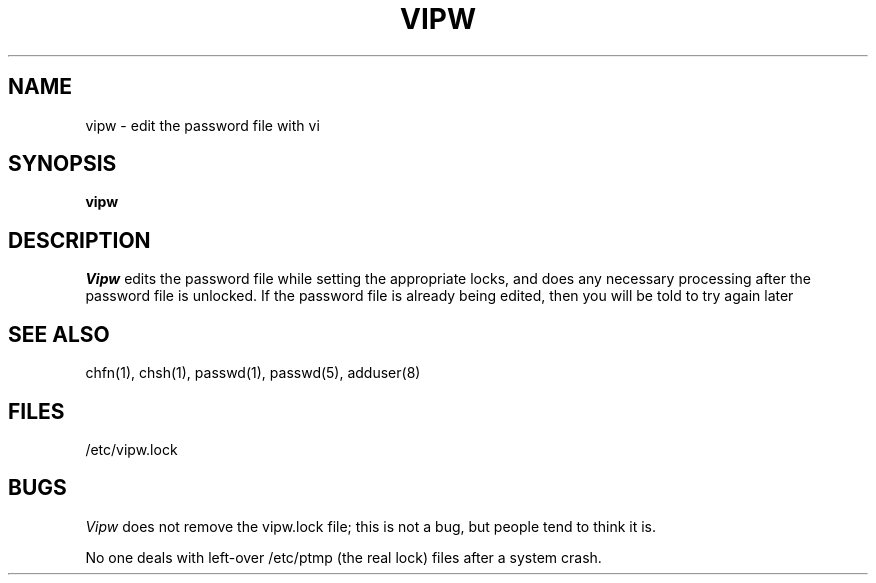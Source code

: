 .TH VIPW 8
.UC 4
.SH NAME
vipw \- edit the password file with vi
.SH SYNOPSIS
.B vipw
.SH DESCRIPTION
.I Vipw
edits the password file while setting the appropriate locks,
and does any necessary processing after the password file is unlocked.
If the password file is already being edited, then you will be told
to try again later
.SH SEE ALSO
chfn(1), chsh(1), passwd(1), passwd(5), adduser(8)
.SH FILES
/etc/vipw.lock
.SH BUGS
.I Vipw
does not remove the vipw.lock file; this is not a bug, but people tend
to think it is.
.PP
No one deals with left-over /etc/ptmp (the real lock) files after a system
crash.
